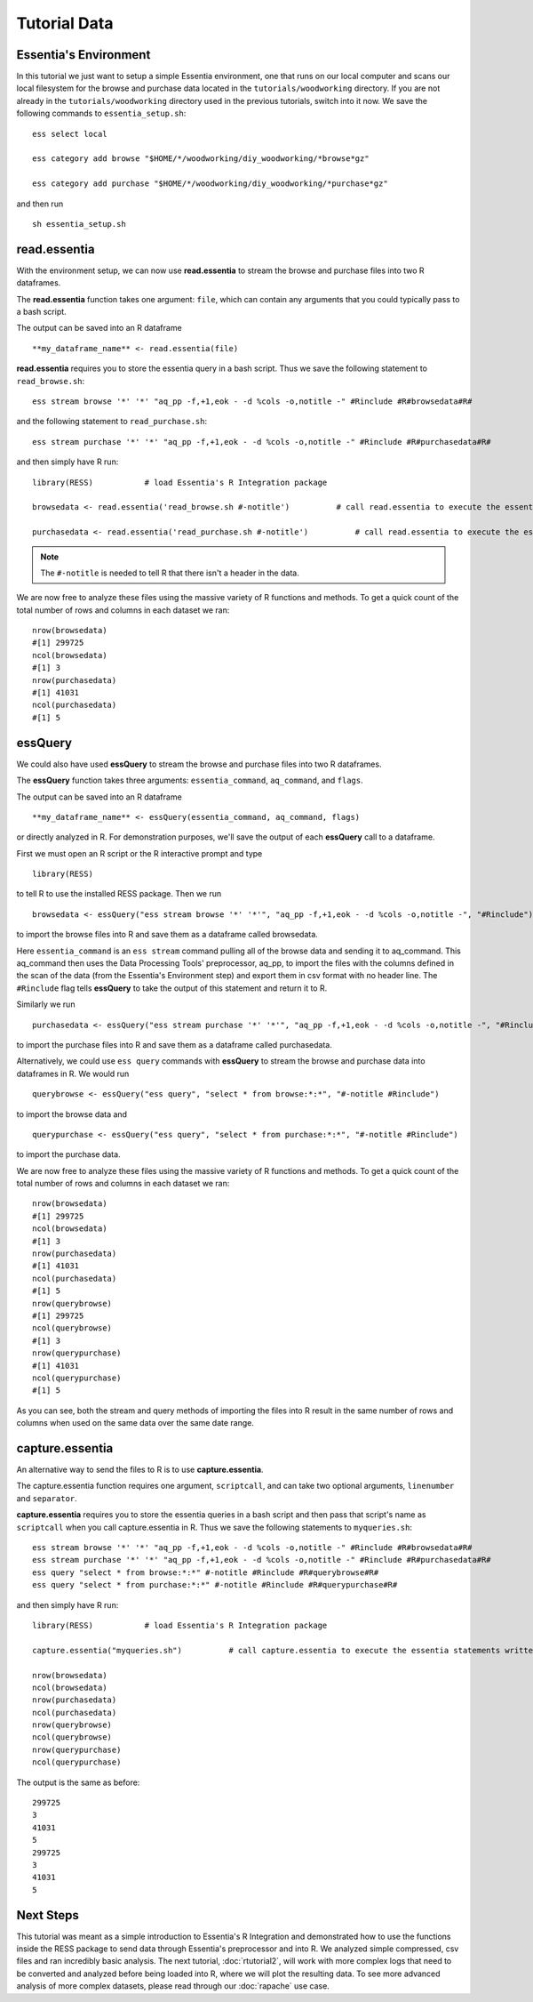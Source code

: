 ************************************
Tutorial Data
************************************

Essentia's Environment
======================

In this tutorial we just want to setup a simple Essentia environment, one that runs on our local computer and scans our local 
filesystem for the browse and purchase data located in the ``tutorials/woodworking`` directory. 
If you are not already in the ``tutorials/woodworking`` directory used in the previous tutorials, switch into it now.
We save the following commands to ``essentia_setup.sh``::

    ess select local
    
    ess category add browse "$HOME/*/woodworking/diy_woodworking/*browse*gz"
    
    ess category add purchase "$HOME/*/woodworking/diy_woodworking/*purchase*gz"


and then run ::

    sh essentia_setup.sh
    
read.essentia
=============

With the environment setup, we can now use **read.essentia** to stream the browse and purchase files into two R dataframes. 

The **read.essentia** function takes one argument: ``file``, which can contain any arguments that you could typically pass to a bash script. 

The output can be saved into an R dataframe :: 

    **my_dataframe_name** <- read.essentia(file)
    
**read.essentia** requires you to store the essentia query in a bash script. Thus we save the following statement to ``read_browse.sh``::

    ess stream browse '*' '*' "aq_pp -f,+1,eok - -d %cols -o,notitle -" #Rinclude #R#browsedata#R#
        
and the following statement to ``read_purchase.sh``::

    ess stream purchase '*' '*' "aq_pp -f,+1,eok - -d %cols -o,notitle -" #Rinclude #R#purchasedata#R#

and then simply have R run::

    library(RESS)           # load Essentia's R Integration package
    
    browsedata <- read.essentia('read_browse.sh #-notitle')          # call read.essentia to execute the essentia statement written in read_browse.sh and save its output into R as a dataframe called browsedata
    
    purchasedata <- read.essentia('read_purchase.sh #-notitle')          # call read.essentia to execute the essentia statement written in read_puchase.sh and save its output into R as a dataframe called purchasedata
    
.. note::
    
    The ``#-notitle`` is needed to tell R that there isn't a header in the data.
   
We are now free to analyze these files using the massive variety of R functions and methods. To get a quick count of the total number of rows and columns in each dataset we ran::

    nrow(browsedata)
    #[1] 299725
    ncol(browsedata)
    #[1] 3
    nrow(purchasedata)
    #[1] 41031
    ncol(purchasedata)
    #[1] 5 
      
essQuery
========
    
We could also have used **essQuery** to stream the browse and purchase files into two R dataframes. 

The **essQuery** function takes three arguments: ``essentia_command``, ``aq_command``, and ``flags``. 

The output can be saved into an R dataframe :: 

    **my_dataframe_name** <- essQuery(essentia_command, aq_command, flags)

or directly analyzed in R. For demonstration purposes, we'll save the output of each **essQuery** call to a dataframe.

First we must open an R script or the R interactive prompt and type ::

   library(RESS)
   
to tell R to use the installed RESS package. Then we run ::
    
   browsedata <- essQuery("ess stream browse '*' '*'", "aq_pp -f,+1,eok - -d %cols -o,notitle -", "#Rinclude")

to import the browse files into R and save them as a dataframe called browsedata. 

Here ``essentia_command`` is an ``ess stream`` 
command pulling all of the browse data and sending it to aq_command. This aq_command then uses the Data Processing Tools' preprocessor, aq_pp, to import the files with the columns defined in the scan 
of the data (from the Essentia's Environment step) and export them in csv format with no header line. The ``#Rinclude`` flag tells **essQuery** to take the output of this statement and return it to R.

Similarly we run ::
    
   purchasedata <- essQuery("ess stream purchase '*' '*'", "aq_pp -f,+1,eok - -d %cols -o,notitle -", "#Rinclude")
   
to import the purchase files into R and save them as a dataframe called purchasedata. 

Alternatively, we could use ``ess query`` commands with **essQuery** to stream the browse and purchase data into dataframes in R. We would run ::

    querybrowse <- essQuery("ess query", "select * from browse:*:*", "#-notitle #Rinclude")
    
to import the browse data and ::

    querypurchase <- essQuery("ess query", "select * from purchase:*:*", "#-notitle #Rinclude")
    
to import the purchase data.

We are now free to analyze these files using the massive variety of R functions and methods. To get a quick count of the total number of rows and columns in each dataset we ran::

    nrow(browsedata)
    #[1] 299725
    ncol(browsedata)
    #[1] 3
    nrow(purchasedata)
    #[1] 41031
    ncol(purchasedata)
    #[1] 5
    nrow(querybrowse)
    #[1] 299725
    ncol(querybrowse)
    #[1] 3
    nrow(querypurchase)
    #[1] 41031
    ncol(querypurchase)
    #[1] 5
    
As you can see, both the stream and query methods of importing the files into R result in the same number of rows and columns when used on the same data over the same date range. 

capture.essentia
================

An alternative way to send the files to R is to use **capture.essentia**.

The capture.essentia function requires one argument, ``scriptcall``, and can take two optional arguments, ``linenumber`` and ``separator``.  

**capture.essentia** requires you to store the essentia queries in a bash script and then pass that script's name as ``scriptcall`` when you call capture.essentia in R. Thus we save the following statements to ``myqueries.sh``::

    ess stream browse '*' '*' "aq_pp -f,+1,eok - -d %cols -o,notitle -" #Rinclude #R#browsedata#R#
    ess stream purchase '*' '*' "aq_pp -f,+1,eok - -d %cols -o,notitle -" #Rinclude #R#purchasedata#R#
    ess query "select * from browse:*:*" #-notitle #Rinclude #R#querybrowse#R#
    ess query "select * from purchase:*:*" #-notitle #Rinclude #R#querypurchase#R#

and then simply have R run::

    library(RESS)           # load Essentia's R Integration package
    
    capture.essentia("myqueries.sh")          # call capture.essentia to execute the essentia statements written in myqueries.sh and save them to R dataframes browsedata, purchasedata, querybrowse, and querypurchase
    
    nrow(browsedata)
    ncol(browsedata)
    nrow(purchasedata)
    ncol(purchasedata)
    nrow(querybrowse)
    ncol(querybrowse)
    nrow(querypurchase)
    ncol(querypurchase)

The output is the same as before::

    299725
    3
    41031
    5
    299725
    3
    41031
    5
            
Next Steps
==========

This tutorial was meant as a simple introduction to Essentia's R Integration and demonstrated how to use the
functions inside the RESS package to send data through Essentia's preprocessor and into R.
We analyzed simple compressed, csv files and ran incredibly basic analysis. The next tutorial, :doc:`rtutorial2`, 
will work with more complex logs that need to be converted and analyzed before being loaded into R, where we will 
plot the resulting data. To see more advanced analysis of more complex datasets, 
please read through our :doc:`rapache` use case.
